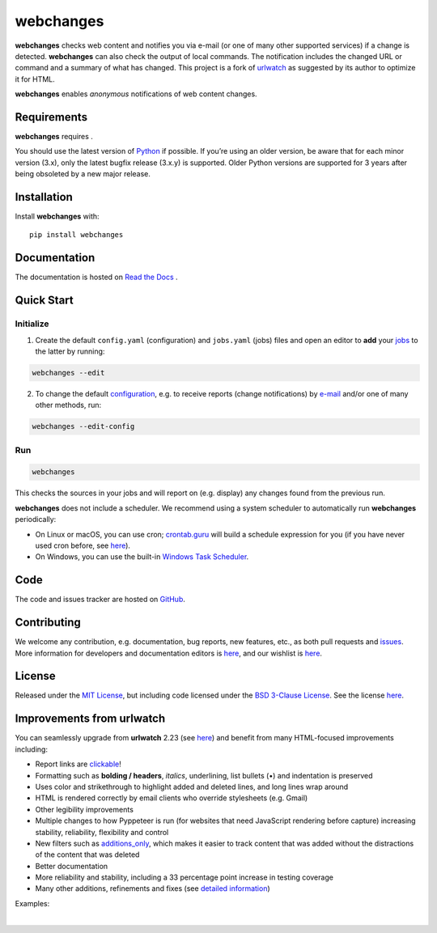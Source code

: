 .. role:: underline
    :class: underline
.. role:: additions
    :class: additions
.. role:: deletions
    :class: deletions

==========
webchanges
==========

**webchanges** checks web content and notifies you via e-mail (or one of many other supported services) if a change is
detected. **webchanges** can also check the output of local commands. The notification includes the changed URL or
command and a summary of what has changed. This project is a fork of `urlwatch <https://github.com/thp/urlwatch>`__ as
suggested by its author to optimize it for HTML.

**webchanges** enables `anonymous` notifications of web content changes.



Requirements
============
**webchanges** requires |support|.

You should use the latest version of `Python <https://www.python.org/downloads/>`__ if possible. If you’re using an
older version, be aware that for each minor version (3.x), only the latest bugfix release (3.x.y) is supported. Older
Python versions are supported for 3 years after being obsoleted by a new major release.


Installation
============
Install **webchanges** |pypi_version| |format| |status| with::

   pip install webchanges



Documentation
=============
The documentation is hosted on `Read the Docs <https://webchanges.readthedocs.io/>`__ |readthedocs|.


Quick Start
============
Initialize
----------

1. Create the default ``config.yaml`` (configuration) and ``jobs.yaml`` (jobs) files and open an editor to **add** your
   `jobs <https://webchanges.readthedocs.io/en/stable/jobs.html>`__ to the latter by running:

.. code-block:: bash

   webchanges --edit


2. To change the default `configuration <https://webchanges.readthedocs.io/en/stable/configuration.html>`__, e.g. to
   receive reports (change notifications) by
   `e-mail <https://webchanges.readthedocs.io/en/stable/reporters.html#smtp>`__ and/or one of many other methods, run:

.. code-block:: bash

   webchanges --edit-config


Run
---
.. code-block:: bash

   webchanges

This checks the sources in your jobs and will report on (e.g. display) any changes found from the previous run.


**webchanges** does not include a scheduler. We recommend using a system scheduler to automatically run **webchanges**
periodically:

- On Linux or macOS, you can use cron; `crontab.guru <https://crontab.guru>`__ will build a schedule expression for
  you (if you have never used cron before, see `here <https://www.computerhope.com/unix/ucrontab.htm>`__).
- On Windows, you can use the built-in `Windows Task Scheduler
  <https://en.wikipedia.org/wiki/Windows_Task_Scheduler>`__.


Code
====
|coveralls| |issues|

The code and issues tracker are hosted on `GitHub <https://github.com/mborsetti/webchanges>`__.


Contributing
============
We welcome any contribution, e.g. documentation, bug reports, new features, etc., as both pull requests and
`issues <https://github.com/mborsetti/webchanges/issues>`__.
More information for developers and documentation editors is `here
<https://github.com/mborsetti/webchanges/blob/main/CONTRIBUTING.rst>`__, and our wishlist is `here
<https://github.com/mborsetti/webchanges/blob/main/WISHLIST.md>`__.


License
=======
|license|

Released under the `MIT License <https://opensource.org/licenses/MIT>`__, but including code licensed under the
`BSD 3-Clause License <https://opensource.org/licenses/BSD-3-Clause>`__. See the license `here
<https://github.com/mborsetti/webchanges/blob/main/COPYING>`__.


Improvements from **urlwatch**
==============================

You can seamlessly upgrade from **urlwatch** 2.23 (see `here
<https://webchanges.readthedocs.io/en/stable/migration.html>`__) and benefit from many HTML-focused improvements
including:

* Report links are `clickable <https://pypi.org/project/webchanges/>`__!
* Formatting such as **bolding / headers**, *italics*, :underline:`underlining`, list bullets (•) and indentation is
  preserved
* Uses color and strikethrough to highlight :additions:`added` and :deletions:`deleted` lines, and long lines wrap
  around
* HTML is rendered correctly by email clients who override stylesheets (e.g. Gmail)
* Other legibility improvements
* Multiple changes to how Pyppeteer is run (for websites that need JavaScript rendering before capture) increasing
  stability, reliability, flexibility and control
* New filters such as `additions_only <https://webchanges.readthedocs.io/en/stable/diff_filters.html#additions-only>`__,
  which makes it easier to track content that was added without the distractions of the content that was deleted
* Better documentation
* More reliability and stability, including a 33 percentage point increase in testing coverage
* Many other additions, refinements and fixes (see `detailed information
  <https://webchanges.readthedocs.io/en/stable/migration.html#detailed-information>`__)

Examples:

.. image:: https://raw.githubusercontent.com/mborsetti/webchanges/main/docs/html_diff_filters_example_1.png
    :width: 504

|

.. image:: https://raw.githubusercontent.com/mborsetti/webchanges/main/docs/html_diff_filters_example_3.png
    :width: 504




.. |support| image:: https://img.shields.io/pypi/pyversions/webchanges.svg
    :target: https://www.python.org/downloads/
    :alt: Supported Python versions
.. |pypi_version| image:: https://img.shields.io/pypi/v/webchanges.svg?label=
    :target: https://pypi.org/project/webchanges/
    :alt: PyPI version
.. |format| image:: https://img.shields.io/pypi/format/webchanges.svg
    :target: https://pypi.org/project/webchanges/
    :alt: Kit format
.. |downloads| image:: https://img.shields.io/pypi/dw/webchanges.svg
    :target: https://pypi.org/project/webchanges/
    :alt: Weekly PyPI downloads
.. |license| image:: https://img.shields.io/pypi/l/webchanges.svg
    :target: https://pypi.org/project/webchanges/
    :alt: License at https://pypi.org/project/webchanges/
.. |issues| image:: https://img.shields.io/github/issues-raw/mborsetti/webchanges
    :target: https://github.com/mborsetti/webchanges/issues
    :alt: Issues at https://github.com/mborsetti/webchanges/issues
.. |readthedocs| image:: https://img.shields.io/readthedocs/webchanges/stable.svg?label=
    :target: https://webchanges.readthedocs.io/
    :alt: Documentation status
.. |CI| image:: https://github.com/mborsetti/webchanges/workflows/Tests/badge.svg?branch=main
    :target: https://github.com/mborsetti/webchanges/actions
    :alt: CI testing status
.. |coverage| image:: https://codecov.io/gh/mborsetti/webchanges/branch/main/graphs/badge.svg
    :target: https://app.codecov.io/gh/mborsetti/webchanges/branch/main
    :alt: Code coverage by Codecov
.. |coveralls| image:: https://coveralls.io/repos/github/mborsetti/webchanges/badge.svg?branch=main
    :target: https://coveralls.io/github/mborsetti/webchanges?branch=main
    :alt: Code coverage by Coveralls
.. |status| image:: https://img.shields.io/pypi/status/webchanges.svg
    :target: https://pypi.org/project/webchanges/
    :alt: Package stability
